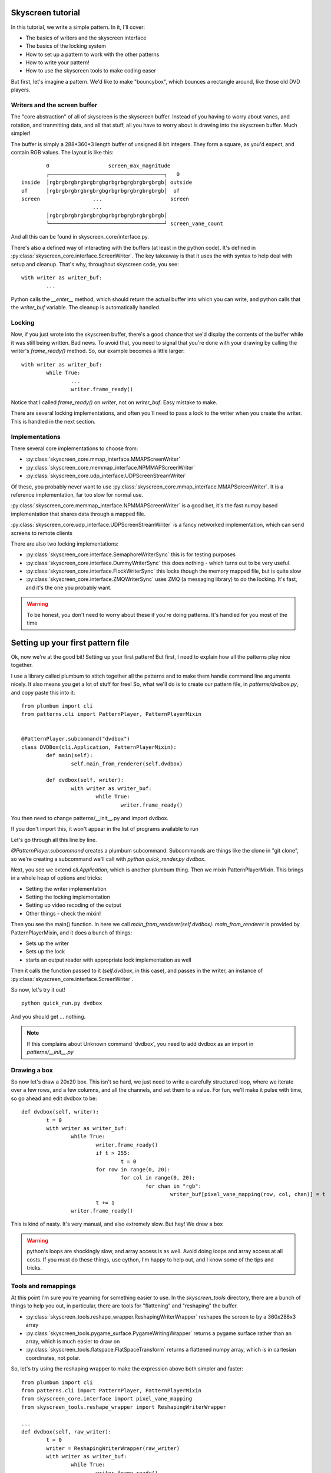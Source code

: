 .. the tutorial, where we write a simple pattern

Skyscreen tutorial
==================

In this tutorial, we write a simple pattern. In it, I'll cover:

- The basics of writers and the skyscreen interface
- The basics of the locking system
- How to set up a pattern to work with the other patterns
- How to write your pattern!
- How to use the skyscreen tools to make coding easer

But first, let's imagine a pattern. We'd like to make "bouncybox",
which bounces a rectangle around, like those old DVD players.

Writers and the screen buffer
-----------------------------
The "core abstraction" of all of skyscreen is the skyscreen buffer. Instead of you
having to worry about vanes, and rotation, and tranmitting data, and all that stuff,
all you have to worry about is drawing into the skyscreen buffer. Much simpler!

The buffer is simply a 288*360*3 length buffer of unsigned 8 bit integers. They form
a square, as you'd expect, and contain RGB values. The layout is like this:
::

		        0                   screen_max_magnitude
		        ┌─────────────────────────────────────┐   0
		inside  │rgbrgbrgbrgbrgbrgbgrbgrbgrgbrgbrgbrgb│ outside
		of      │rgbrgbrgbrgbrgbrgbgrbgrbgrgbrgbrgbrgb│  of
		screen                 ...                      screen
		                       ...
		        │rgbrgbrgbrgbrgbrgbgrbgrbgrgbrgbrgbrgb│
		        └─────────────────────────────────────┘ screen_vane_count

And all this can be found in skyscreen_core/interface.py.

There's also a defined way of interacting with the buffers (at least in the python code).
It's defined in :py:class:`skyscreen_core.interface.ScreenWriter`. The key takeaway is
that it uses the with syntax to help deal with setup and cleanup. That's why, throughout
skyscreen code, you see:
::

	with writer as writer_buf:
		...

Python calls the `__enter__` method, which should return the actual buffer into which you
can write, and python calls that the `writer_buf` variable. The cleanup is automatically handled.

Locking
-------
Now, if you just wrote into the skyscreen buffer, there's a good chance that we'd display the
contents of the buffer while it was still being written. Bad news. To avoid that, you need to
signal that you're done with your drawing by calling the writer's `frame_ready()` method. So,
our example becomes a little larger:
::
	with writer as writer_buf:
		while True:
			...
			writer.frame_ready()

Notice that I called `frame_ready()` on `writer`, not on `writer_buf`. Easy mistake to make.

There are several locking implementations, and often you'll need to pass a lock to the writer
when you create the writer. This is handled in the next section.

Implementations
---------------
There several core implementations to choose from:

- :py:class:`skyscreen_core.mmap_interface.MMAPScreenWriter`
- :py:class:`skyscreen_core.memmap_interface.NPMMAPScreenWriter`
- :py:class:`skyscreen_core.udp_interface.UDPScreenStreamWriter`

Of these, you probably never want to use :py:class:`skyscreen_core.mmap_interface.MMAPScreenWriter`. It
is a reference implementation, far too slow for normal use.

:py:class:`skyscreen_core.memmap_interface.NPMMAPScreenWriter` is a good bet, it's the fast numpy based
implementation that shares data through a mapped file.

:py:class:`skyscreen_core.udp_interface.UDPScreenStreamWriter` is a fancy networked implementation, which
can send screens to remote clients

There are also two locking implementations:

- :py:class:`skyscreen_core.interface.SemaphoreWriterSync` this is for testing purposes
- :py:class:`skyscreen_core.interface.DummyWriterSync` this does nothing - which turns out to be very useful.
- :py:class:`skyscreen_core.interface.FlockWriterSync` this locks though the memory mapped file, but is quite slow
- :py:class:`skyscreen_core.interface.ZMQWriterSync` uses ZMQ (a messaging library) to do the locking. It's fast,
  and it's the one you probably want.


.. warning::
  To be honest, you don't need to worry about these if you're doing patterns. It's handled for you most of the time

Setting up your first pattern file
==================================
Ok, now we're at the good bit! Setting up your first pattern! But first, I need to explain how all the patterns play
nice together.

I use a library called plumbum to stitch together all the patterns and to make them handle command line arguments
nicely. It also means you get a lot of stuff for free! So, what we'll do is to create our pattern file, in
`patterns/dvdbox.py`, and copy paste this into it:
::

	from plumbum import cli
	from patterns.cli import PatternPlayer, PatternPlayerMixin


	@PatternPlayer.subcommand("dvdbox")
	class DVDBox(cli.Application, PatternPlayerMixin):
		def main(self):
			self.main_from_renderer(self.dvdbox)

		def dvdbox(self, writer):
			with writer as writer_buf:
				while True:
					writer.frame_ready()

You then need to change patterns/__init__.py and import dvdbox.

.. note::
If you don't import this, it won't appear in the list of programs available to run


Let's go through all this line by line.

`@PatternPlayer.subcommand` creates a plumbum subcommand. Subcommands are things like the clone in "git clone",
so we're creating a subcommand we'll call with `python quick_render.py dvdbox`.

Next, you see we extend `cli.Application`, which is another plumbum thing. Then we mixin PatternPlayerMixin. This
brings in a whole heap of options and tricks:

- Setting the writer implementation
- Setting the locking implementation
- Setting up video recoding of the output
- Other things - check the mixin!

Then you see the main() function. In here we call `main_from_renderer(self.dvdbox)`. `main_from_renderer` is
provided by PatternPlayerMixin, and it does a bunch of things:

- Sets up the writer
- Sets up the lock
- starts an output reader with appropriate lock implementation as well

Then it calls the function passed to it (`self.dvdbox`, in this case), and passes in the writer, an instance
of :py:class:`skyscreen_core.interface.ScreenWriter`.

So now, let's try it out!
::

	python quick_run.py dvdbox

And you should get ... nothing.

.. note::
	If this complains about Unknown command 'dvdbox', you need to add dvdbox as an import in `patterns/__init__.py`

Drawing a box
-------------
So now let's draw a 20x20 box. This isn't so hard, we just need to write a carefully structured loop, where
we iterate over a few rows, and a few columns, and all the channels, and set them to a value. For fun, we'll
make it pulse with time, so go ahead and edit dvdbox to be:
::

	def dvdbox(self, writer):
		t = 0
		with writer as writer_buf:
			while True:
				writer.frame_ready()
				if t > 255:
					t = 0
				for row in range(0, 20):
					for col in range(0, 20):
						for chan in "rgb":
							writer_buf[pixel_vane_mapping(row, col, chan)] = t
				t += 1
			writer.frame_ready()

This is kind of nasty. It's very manual, and also extremely slow. But hey! We drew a box

.. warning::
	python's loops are shockingly slow, and array access is as well. Avoid doing loops and array access at all costs.
	If you must do these things, use cython, I'm happy to help out, and I know some of the tips and tricks.

Tools and remappings
--------------------

At this point I'm sure you're yearning for something easier to use. In the `skyscreen_tools` directory, there
are a bunch of things to help you out, in particular, there are tools for "flattening" and "reshaping" the
buffer.

- :py:class:`skyscreen_tools.reshape_wrapper.ReshapingWriterWrapper` reshapes the screen to by a 360x288x3 array
- :py:class:`skyscreen_tools.pygame_surface.PygameWritingWrapper` returns a pygame surface rather than an array,
  which is much easier to draw on
- :py:class:`skyscreen_tools.flatspace.FlatSpaceTransform` returns a flattened numpy array, which is in cartesian coordinates,
  not polar.

So, let's try using the reshaping wrapper to make the expression above both simpler and faster:
::

	from plumbum import cli
	from patterns.cli import PatternPlayer, PatternPlayerMixin
	from skyscreen_core.interface import pixel_vane_mapping
	from skyscreen_tools.reshape_wrapper import ReshapingWriterWrapper

	...
	def dvdbox(self, raw_writer):
		t = 0
		writer = ReshapingWriterWrapper(raw_writer)
		with writer as writer_buf:
			while True:
				writer.frame_ready()
				if t > 255:
					t = 0
				writer_buf[0:20, 0:20, :] = t
				t += 1
			writer.frame_ready()

Much simpler, and quite a bit faster! Also note where we've switched our writers to get the numpy version.

Now let's try making the box move instead:
::

	from plumbum import cli
	from skyscreen_tools.flatspace_tools import Screen
	from patterns.cli import PatternPlayer, PatternPlayerMixin
	from skyscreen_core.interface import pixel_vane_mapping
	from skyscreen_tools.reshape_wrapper import ReshapingWriterWrapper

	...
	def dvdbox(self, raw_writer):
		t = 0
		writer = ReshapingWriterWrapper(raw_writer)
		with writer as writer_buf:
			while True:
				writer.frame_ready()
				if t+20 > min(Screen.screen_cols, Screen.screen_rows):
					t = 0
				writer_buf[:] = 0
				writer_buf[t:t+20, t:t+20, :] = 255
				t += 1
			writer.frame_ready()

Notice where we we're checking for the overflow, by referring to `Screen.screen_cols`,  `Screen.screen_rows`.
Nice and abstract. No hard variables.

What's next
===========

You know know all the basics of making patterns! Go make some!